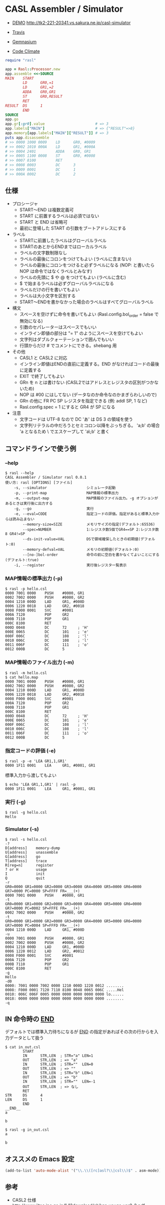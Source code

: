 * CASL Assembler / Simulator

  - [[http://tk2-221-20341.vs.sakura.ne.jp/casl-simulator][DEMO]] http://tk2-221-20341.vs.sakura.ne.jp/casl-simulator

  - [[https://travis-ci.org/akicho8/rasl][Travis]] [[https://travis-ci.org/akicho8/rasl.png]]
  - [[https://gemnasium.com/akicho8/rasl/][Gemnasium]] [[https://gemnasium.com/akicho8/rasl.png]]
  - [[https://codeclimate.com/github/akicho8/rasl][Code Climate]] [[https://codeclimate.com/github/akicho8/rasl.png]]

#+BEGIN_SRC ruby
require "rasl"

app = Rasl::Processor.new
app.assemble <<-SOURCE
MAIN    START
        LD      GR0,=1
        LD      GR1,=2
        ADDA    GR0,GR1
        ST      GR0,RESULT
        RET
RESULT  DS      1
        END
SOURCE
app.go
app.gr[:gr0].value                       # => 3
app.labels["MAIN"]                       # => {"RESULT"=>8}
app.memory[app.labels["MAIN"]["RESULT"]] # => 3
puts app.disassemble
# >> 0000 1000 0009    LD      GR0, #0009
# >> 0002 1010 000A    LD      GR1, #000A
# >> 0004 2401         ADDA    GR0, GR1
# >> 0005 1100 0008    ST      GR0, #0008
# >> 0007 8100         RET
# >> 0008 0003         DC      3
# >> 0009 0001         DC      1
# >> 000A 0002         DC      2
#+END_SRC

** 仕様

   - プロシージャ
     - START〜END は複数定義可
     - START に前置するラベルは必須ではない
     - START と END は省略可
     - 最初に登場した START の引数をブートアドレスにする
   - ラベル
     - STARTに前置したラベルはグローバルラベル
     - STARTのあとからENDまではローカルラベル
     - ラベルの文字数制限なし
     - ラベルの最後にコロンをつけてもよい (ラベルに含まない)
     - ラベルの最後にコロンをつけると必ずラベルになる (NOP: と書いたら NOP は命令ではなくラベルとみなす)
     - ラベルの先頭に $ や @ をつけてもよい (ラベルに含む)
     - $ で始まるラベルは必ずグローバルラベルになる
     - ラベルだけの行を書いてもよい
     - ラベルは大小文字を区別する
     - START〜ENDを書かなかった場合のラベルはすべてグローバルラベル
   - 構文
     - スペースを空けずに命令を書いてもよい (Rasl.config.bol_order = false で無効になる)
     - 引数のセパレーターはスペースでもいい
     - インライン即値の部分は "= 1" のようにスペースを空けてもよい
     - 文字列はダブルクォーテーションで囲んでもいい
     - 行頭からだけ # でコメントにできる。shebang 用
   - その他
     - CASL1 と CASL2 に対応
     - インライン即値はENDの直前に定義する。END がなければコードの最後に定義する
     - EXIT で終了してもよい
     - GRn を n とは書けない (CASL2ではアドレスとレジスタの区別がつかないため)
     - NOP は #00 にはしてない (データなのか命令なのかまぎらわしいので)
     - GRn の他に FR PC SP レジスタを指定できる (例: addl SP, 1 など)
     - Rasl.config.spec = 1 にすると GR4 が SP になる
   - 注意
     - 文字コードは UTF-8 なので DC 'あ' は DS 3 の領域を使う
     - 文字列リテラルの中だろうとセミコロン以降をぶっちぎる。
       'a;b' の場合 'a となるため \ でエスケープして 'a\;b' と書く

** コマンドラインで使う例

*** --help

   : $ rasl --help
   : CASL Assembler / Simulator rasl 0.0.1
   : 使い方: rasl [OPTIONS] [ファイル]
   :     -s, --simulator                  シミュレータ起動
   :     -p, --print-map                  MAP情報の標準出力
   :     -m, --output-map                 MAP情報のファイル出力。-g オプションがあるときは実行後に出力する
   :     -g, --go                         実行
   :     -e, --eval=CODE                  指定コードの評価。指定があると標準入力からは読み込まない
   :         --memory-size=SIZE           メモリサイズの指定(デフォルト:65536)
   :         --spec=NUMBER                1:レジスタ数5個でGR4==SP 2:レジスタ数8 GR4!=SP
   :         --ds-init-value=VAL          DSで領域確保したときの初期値(デフォルト:0)
   :         --memory-defval=VAL          メモリの初期値(デフォルト:0)
   :         --[no-]bol-order             命令の前に空白を書かなくてよいことにする(デフォルト:true)
   :     -i, --register                   実行後レジスタ一覧表示

*** MAP情報の標準出力 (-p)

   : $ rasl -p hello.csl
   : 0000 7001 0000    PUSH    #0000, GR1
   : 0002 7002 0000    PUSH    #0000, GR2
   : 0004 1210 000D    LAD     GR1, #000D
   : 0006 1220 0018    LAD     GR2, #0018
   : 0008 F000 0001    SVC     #0001
   : 000A 7120         POP     GR2
   : 000B 7110         POP     GR1
   : 000C 8100         RET
   : 000D 0048         DC      72     ; 'H'
   : 000E 0065         DC      101    ; 'e'
   : 000F 006C         DC      108    ; 'l'
   : 0010 006C         DC      108    ; 'l'
   : 0011 006F         DC      111    ; 'o'
   : 0012 000B         DC      5

*** MAP情報のファイル出力 (-m)

   : $ rasl -m hello.csl
   : $ cat hello.map
   : 0000 7001 0000    PUSH    #0000, GR1
   : 0002 7002 0000    PUSH    #0000, GR2
   : 0004 1210 000D    LAD     GR1, #000D
   : 0006 1220 0018    LAD     GR2, #0018
   : 0008 F000 0001    SVC     #0001
   : 000A 7120         POP     GR2
   : 000B 7110         POP     GR1
   : 000C 8100         RET
   : 000D 0048         DC      72     ; 'H'
   : 000E 0065         DC      101    ; 'e'
   : 000F 006C         DC      108    ; 'l'
   : 0010 006C         DC      108    ; 'l'
   : 0011 006F         DC      111    ; 'o'
   : 0012 000B         DC      5

*** 指定コードの評価 (-e)

    : $ rasl -p -e 'LEA GR1,1,GR1'
    : 0000 1F11 0001    LEA     GR1, #0001, GR1

    標準入力から渡してもよい

    : $ echo 'LEA GR1,1,GR1' | rasl -p
    : 0000 1F11 0001    LEA     GR1, #0001, GR1

*** 実行 (-g)

   : $ rasl -g hello.csl
   : Hello

*** Simulator (-s)

   : $ rasl -s hello.csl
   : -?
   : D[address]    memory-dump
   : U[address]    unassemble
   : G[address]    go
   : T[address]    trace
   : R[reg=n]      register
   : ? or H        usage
   : I             init
   : Q             quit
   : -r
   : GR0=0000 GR1=0000 GR2=0000 GR3=0000 GR4=0000 GR5=0000 GR6=0000 GR7=0000 PC=0000 SP=FFFF FR=___(+)
   : 0000 7001 0000    PUSH    #0000, GR1
   : -t
   : GR0=0000 GR1=0000 GR2=0000 GR3=0000 GR4=0000 GR5=0000 GR6=0000 GR7=0000 PC=0002 SP=FFFE FR=___(+)
   : 0002 7002 0000    PUSH    #0000, GR2
   : -t
   : GR0=0000 GR1=0000 GR2=0000 GR3=0000 GR4=0000 GR5=0000 GR6=0000 GR7=0000 PC=0004 SP=FFFD FR=___(+)
   : 0004 1210 000D    LAD     GR1, #000D
   : -u
   : 0000 7001 0000    PUSH    #0000, GR1
   : 0002 7002 0000    PUSH    #0000, GR2
   : 0004 1210 000D    LAD     GR1, #000D
   : 0006 1220 0012    LAD     GR2, #0012
   : 0008 F000 0001    SVC     #0001
   : 000A 7120         POP     GR2
   : 000B 7110         POP     GR1
   : 000C 8100         RET
   : -g
   : Hello
   : -d0
   : 0000: 7001 0000 7002 0000 1210 000D 1220 0012 ........
   : 0008: F000 0001 7120 7110 8100 0048 0065 006C .....Hel
   : 0010: 006C 006F 0005 0000 0000 0000 0000 0000 lo......
   : 0018: 0000 0000 0000 0000 0000 0000 0000 0000 ........
   : -q

** IN 命令時の __END__

デフォルトでは標準入力待ちになるが __END__ の指定があればその次の行からを入力データとして扱う

#+BEGIN_SRC shell
$ cat in_out.csl
        START
        IN      STR,LEN  ; STR="a" LEN=1
        OUT     STR,LEN  ; => "a"
        IN      STR,LEN  ; STR=""  LEN=0
        OUT     STR,LEN  ; => ""
        IN      STR,LEN  ; STR="b" LEN=1
        OUT     STR,LEN  ; => "b"
        IN      STR,LEN  ; STR=""  LEN=-1
        OUT     STR,LEN  ; => なし
        RET
STR     DS      4
LEN     DS      1
        END
__END__
a

b

$ rasl -g in_out.csl
a

b
#+END_SRC

** オススメの Emacs 設定

#+BEGIN_SRC emacs-lisp
(add-to-list 'auto-mode-alist '("\\.\\([rc]asl?\\|csl\\)$" . asm-mode))
#+END_SRC

** 参考

  - CASL2 仕様 http://www.jitec.ipa.go.jp/1_13download/shiken_yougo_ver2_2.pdf
  - CASL1 仕様 http://www.image.med.osaka-u.ac.jp/member/nakamoto/enshuD2007/casl.pdf
  - CASL - Wikipedia http://ja.wikipedia.org/wiki/CASL
